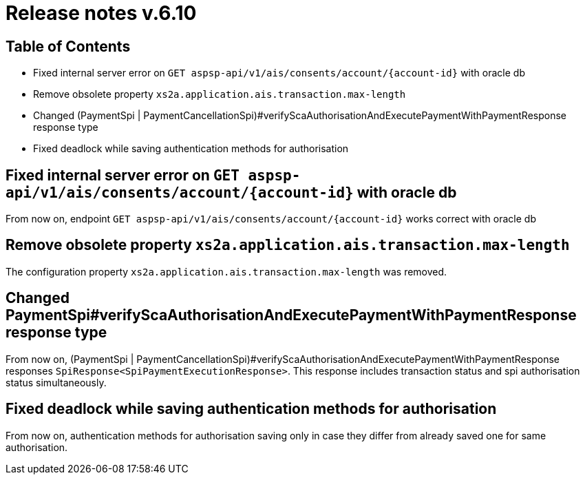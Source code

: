 = Release notes v.6.10

== Table of Contents

* Fixed internal server error on `GET aspsp-api/v1/ais/consents/account/{account-id}` with oracle db
* Remove obsolete property `xs2a.application.ais.transaction.max-length`
* Changed (PaymentSpi | PaymentCancellationSpi)#verifyScaAuthorisationAndExecutePaymentWithPaymentResponse response type
* Fixed deadlock while saving authentication methods for authorisation

== Fixed internal server error on `GET aspsp-api/v1/ais/consents/account/{account-id}` with oracle db

From now on, endpoint `GET aspsp-api/v1/ais/consents/account/{account-id}` works correct with oracle db

== Remove obsolete property `xs2a.application.ais.transaction.max-length`

The configuration property `xs2a.application.ais.transaction.max-length` was removed.

== Changed PaymentSpi#verifyScaAuthorisationAndExecutePaymentWithPaymentResponse response type

From now on, (PaymentSpi | PaymentCancellationSpi)#verifyScaAuthorisationAndExecutePaymentWithPaymentResponse responses `SpiResponse<SpiPaymentExecutionResponse>`.
This response includes transaction status and spi authorisation status simultaneously.

== Fixed deadlock while saving authentication methods for authorisation

From now on, authentication methods for authorisation saving only in case they differ from already
saved one for same authorisation.
